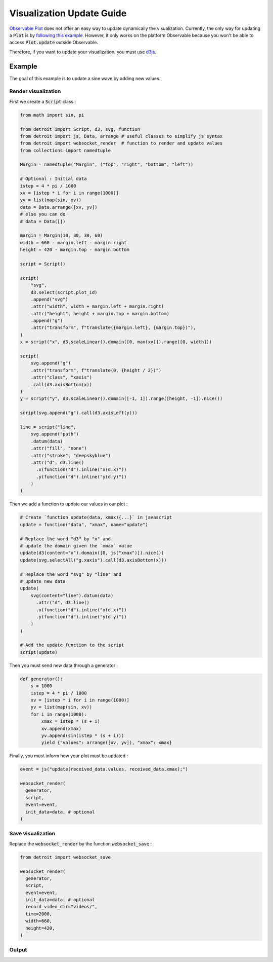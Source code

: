 .. _Update Guide:

Visualization Update Guide
==========================

`Observable Plot <https://observablehq.com/plot/>`_ does not offer an easy way to update dynamically the visualization. Currently, the only way for updating a :code:`Plot` is by `following this example <https://observablehq.com/@fil/plot-animate-a-bar-chart/2>`_.
However, it only works on the platform Observable because you won't be able to access :code:`Plot.update` outside Observable.

Therefore, if you want to update your visualization, you must use `d3js <https://d3js.org/>`_.

Example
-------

The goal of this example is to update a sine wave by adding new values.

Render visualization
********************

First we create a :code:`Script` class :

.. code:: python

    from math import sin, pi

    from detroit import Script, d3, svg, function
    from detroit import js, Data, arrange # useful classes to simplify js syntax 
    from detroit import websocket_render  # function to render and update values
    from collections import namedtuple

    Margin = namedtuple("Margin", ("top", "right", "bottom", "left"))

    # Optional : Initial data
    istep = 4 * pi / 1000
    xv = [istep * i for i in range(1000)]
    yv = list(map(sin, xv))
    data = Data.arrange([xv, yv])
    # else you can do
    # data = Data([])

    margin = Margin(10, 30, 30, 60)
    width = 660 - margin.left - margin.right
    height = 420 - margin.top - margin.bottom

    script = Script()

    script(
        "svg",
        d3.select(script.plot_id)
        .append("svg")
        .attr("width", width + margin.left + margin.right)
        .attr("height", height + margin.top + margin.bottom)
        .append("g")
        .attr("transform", f"translate({margin.left}, {margin.top})"),
    )
    x = script("x", d3.scaleLinear().domain([0, max(xv)]).range([0, width]))

    script(
        svg.append("g")
        .attr("transform", f"translate(0, {height / 2})")
        .attr("class", "xaxis")
        .call(d3.axisBottom(x))
    )
    y = script("y", d3.scaleLinear().domain([-1, 1]).range([height, -1]).nice())

    script(svg.append("g").call(d3.axisLeft(y)))

    line = script("line",
        svg.append("path")
        .datum(data)
        .attr("fill", "none")
        .attr("stroke", "deepskyblue")
        .attr("d", d3.line()
          .x(function("d").inline("x(d.x)"))
          .y(function("d").inline("y(d.y)"))
        )
    )

Then we add a function to update our values in our plot :

.. code:: python

    # Create `function update(data, xmax){...}` in javascript
    update = function("data", "xmax", name="update")

    # Replace the word "d3" by "x" and
    # update the domain given the `xmax` value
    update(d3(content="x").domain([0, js("xmax")]).nice())
    update(svg.selectAll("g.xaxis").call(d3.axisBottom(x)))

    # Replace the word "svg" by "line" and
    # update new data
    update(
        svg(content="line").datum(data)
          .attr("d", d3.line()
          .x(function("d").inline("x(d.x)"))
          .y(function("d").inline("y(d.y)"))
        )
    )

    # Add the update function to the script
    script(update)

Then you must send new data through a generator :

.. code:: python

    def generator():
        s = 1000
        istep = 4 * pi / 1000
        xv = [istep * i for i in range(1000)]
        yv = list(map(sin, xv))
        for i in range(1000):
            xmax = istep * (s + i)
            xv.append(xmax)
            yv.append(sin(istep * (s + i)))
            yield {"values": arrange([xv, yv]), "xmax": xmax}

Finally, you must inform how your plot must be updated :

.. code:: python

    event = js("update(received_data.values, received_data.xmax);")

    websocket_render(
      generator,
      script,
      event=event,
      init_data=data, # optional
    )

Save visualization
******************

Replace the :code:`websocket_render` by the function :code:`websocket_save` :

.. code:: python

    from detroit import websocket_save

    websocket_render(
      generator,
      script,
      event=event,
      init_data=data, # optional
      record_video_dir="videos/",
      time=2000,
      width=660,
      height=420,
    )

Output
******

.. video:: _static/sinus.webm
    :loop:
    :autoplay:
    :class: sinus-video
